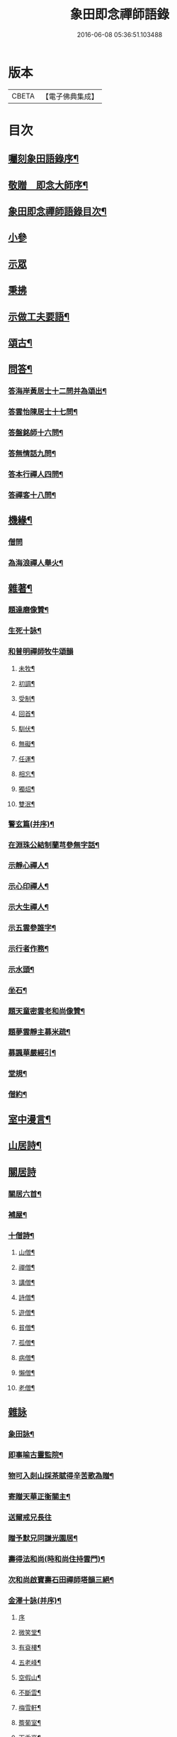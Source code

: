 #+TITLE: 象田即念禪師語錄 
#+DATE: 2016-06-08 05:36:51.103488

* 版本
 |     CBETA|【電子佛典集成】|

* 目次
** [[file:KR6q0412_001.txt::001-0157a1][囑刻象田語錄序¶]]
** [[file:KR6q0412_001.txt::001-0157b12][敬贈　即念大師序¶]]
** [[file:KR6q0412_001.txt::001-0157c22][象田即念禪師語錄目次¶]]
** [[file:KR6q0412_001.txt::001-0158b4][小參]]
** [[file:KR6q0412_001.txt::001-0159b20][示眾]]
** [[file:KR6q0412_001.txt::001-0162c7][秉拂]]
** [[file:KR6q0412_001.txt::001-0163b15][示做工夫要語¶]]
** [[file:KR6q0412_002.txt::002-0164a4][頌古¶]]
** [[file:KR6q0412_002.txt::002-0168b2][問答¶]]
*** [[file:KR6q0412_002.txt::002-0168b3][答海岸黃居士十二問并為頌出¶]]
*** [[file:KR6q0412_002.txt::002-0168c14][答雲怡陳居士十七問¶]]
*** [[file:KR6q0412_002.txt::002-0169a9][答盤銘師十六問¶]]
*** [[file:KR6q0412_002.txt::002-0169a29][答無情話九問¶]]
*** [[file:KR6q0412_002.txt::002-0169b10][答本行禪人四問¶]]
*** [[file:KR6q0412_002.txt::002-0169b17][答禪客十八問¶]]
** [[file:KR6q0412_002.txt::002-0169c9][機緣¶]]
*** [[file:KR6q0412_002.txt::002-0169c9][僧問]]
*** [[file:KR6q0412_002.txt::002-0169c13][為海浪禪人舉火¶]]
** [[file:KR6q0412_002.txt::002-0169c20][雜著¶]]
*** [[file:KR6q0412_002.txt::002-0169c21][題達磨像贊¶]]
*** [[file:KR6q0412_002.txt::002-0169c24][生死十詠¶]]
*** [[file:KR6q0412_002.txt::002-0170a4][和普明禪師牧牛頌韻]]
**** [[file:KR6q0412_002.txt::002-0170a5][未牧¶]]
**** [[file:KR6q0412_002.txt::002-0170a8][初調¶]]
**** [[file:KR6q0412_002.txt::002-0170a11][受制¶]]
**** [[file:KR6q0412_002.txt::002-0170a14][回首¶]]
**** [[file:KR6q0412_002.txt::002-0170a17][馴伏¶]]
**** [[file:KR6q0412_002.txt::002-0170a20][無礙¶]]
**** [[file:KR6q0412_002.txt::002-0170a23][任運¶]]
**** [[file:KR6q0412_002.txt::002-0170a26][相忘¶]]
**** [[file:KR6q0412_002.txt::002-0170a29][獨炤¶]]
**** [[file:KR6q0412_002.txt::002-0170b2][雙泯¶]]
*** [[file:KR6q0412_002.txt::002-0170b5][警玄篇(并序)¶]]
*** [[file:KR6q0412_002.txt::002-0170b24][在淵珠公結制蘭芎參無字話¶]]
*** [[file:KR6q0412_002.txt::002-0170b27][示靜心禪人¶]]
*** [[file:KR6q0412_002.txt::002-0170c3][示心印禪人¶]]
*** [[file:KR6q0412_002.txt::002-0170c6][示大生禪人¶]]
*** [[file:KR6q0412_002.txt::002-0170c9][示五雲參誰字¶]]
*** [[file:KR6q0412_002.txt::002-0170c11][示行者作務¶]]
*** [[file:KR6q0412_002.txt::002-0170c13][示水頭¶]]
*** [[file:KR6q0412_002.txt::002-0170c15][坐石¶]]
*** [[file:KR6q0412_002.txt::002-0170c17][題天童密雲老和尚像贊¶]]
*** [[file:KR6q0412_002.txt::002-0170c20][題夢雲靜主募米疏¶]]
*** [[file:KR6q0412_002.txt::002-0170c25][募諷華嚴經引¶]]
*** [[file:KR6q0412_002.txt::002-0171a2][堂規¶]]
*** [[file:KR6q0412_002.txt::002-0171a8][僧約¶]]
** [[file:KR6q0412_003.txt::003-0171b4][室中漫言¶]]
** [[file:KR6q0412_004.txt::004-0175b3][山居詩¶]]
** [[file:KR6q0412_004.txt::004-0176c8][關居詩]]
*** [[file:KR6q0412_004.txt::004-0176c9][關居六首¶]]
*** [[file:KR6q0412_004.txt::004-0176c28][補屋¶]]
*** [[file:KR6q0412_004.txt::004-0177a2][十僧詩¶]]
**** [[file:KR6q0412_004.txt::004-0177a3][山僧¶]]
**** [[file:KR6q0412_004.txt::004-0177a5][禪僧¶]]
**** [[file:KR6q0412_004.txt::004-0177a7][講僧¶]]
**** [[file:KR6q0412_004.txt::004-0177a9][詩僧¶]]
**** [[file:KR6q0412_004.txt::004-0177a11][遊僧¶]]
**** [[file:KR6q0412_004.txt::004-0177a13][貧僧¶]]
**** [[file:KR6q0412_004.txt::004-0177a15][孤僧¶]]
**** [[file:KR6q0412_004.txt::004-0177a17][病僧¶]]
**** [[file:KR6q0412_004.txt::004-0177a19][懶僧¶]]
**** [[file:KR6q0412_004.txt::004-0177a21][老僧¶]]
** [[file:KR6q0412_004.txt::004-0177a22][雜詠]]
*** [[file:KR6q0412_004.txt::004-0177a23][象田詠¶]]
*** [[file:KR6q0412_004.txt::004-0177b13][即事喻古靈監院¶]]
*** [[file:KR6q0412_004.txt::004-0177b16][物可入剡山採茶賦得辛苦歌為贈¶]]
*** [[file:KR6q0412_004.txt::004-0177b28][寄贈天華正衡關主¶]]
*** [[file:KR6q0412_004.txt::004-0177b30][送爾戒兄長往]]
*** [[file:KR6q0412_004.txt::004-0177c4][贈予默兄同謙光園居¶]]
*** [[file:KR6q0412_004.txt::004-0177c7][壽得法和尚(時和尚住持雲門)¶]]
*** [[file:KR6q0412_004.txt::004-0177c21][次和尚啟寶壽石田禪師塔韻三絕¶]]
*** [[file:KR6q0412_004.txt::004-0177c25][金澤十詠(并序)¶]]
**** [[file:KR6q0412_004.txt::004-0177c25][序]]
**** [[file:KR6q0412_004.txt::004-0178a2][微笑堂¶]]
**** [[file:KR6q0412_004.txt::004-0178a4][有袞樓¶]]
**** [[file:KR6q0412_004.txt::004-0178a6][五老峰¶]]
**** [[file:KR6q0412_004.txt::004-0178a8][空假山¶]]
**** [[file:KR6q0412_004.txt::004-0178a10][不斷雲¶]]
**** [[file:KR6q0412_004.txt::004-0178a12][梅雪軒¶]]
**** [[file:KR6q0412_004.txt::004-0178a14][簷葡室¶]]
**** [[file:KR6q0412_004.txt::004-0178a16][天香亭¶]]
**** [[file:KR6q0412_004.txt::004-0178a18][貝多林¶]]
**** [[file:KR6q0412_004.txt::004-0178a20][金鯽池¶]]
*** [[file:KR6q0412_004.txt::004-0178a22][東山棋墅¶]]
*** [[file:KR6q0412_004.txt::004-0178a25][小東山¶]]
*** [[file:KR6q0412_004.txt::004-0178b16][春夢¶]]
*** [[file:KR6q0412_004.txt::004-0178b20][柴門犬吠和盤銘兄韻¶]]
*** [[file:KR6q0412_004.txt::004-0178b24][筆淚歌(并序)¶]]
*** [[file:KR6q0412_004.txt::004-0178c20][和石簣先生題蘭芎韻贈瑞峰關主¶]]
*** [[file:KR6q0412_004.txt::004-0178c24][送大生參方¶]]
*** [[file:KR6q0412_004.txt::004-0178c27][贈君謙族侄二首¶]]
*** [[file:KR6q0412_004.txt::004-0179a2][擬洞賓參黃龍¶]]
*** [[file:KR6q0412_004.txt::004-0179a18][詠蟬¶]]
*** [[file:KR6q0412_004.txt::004-0179a21][種茶¶]]

* 卷
[[file:KR6q0412_001.txt][象田即念禪師語錄 1]]
[[file:KR6q0412_002.txt][象田即念禪師語錄 2]]
[[file:KR6q0412_003.txt][象田即念禪師語錄 3]]
[[file:KR6q0412_004.txt][象田即念禪師語錄 4]]

